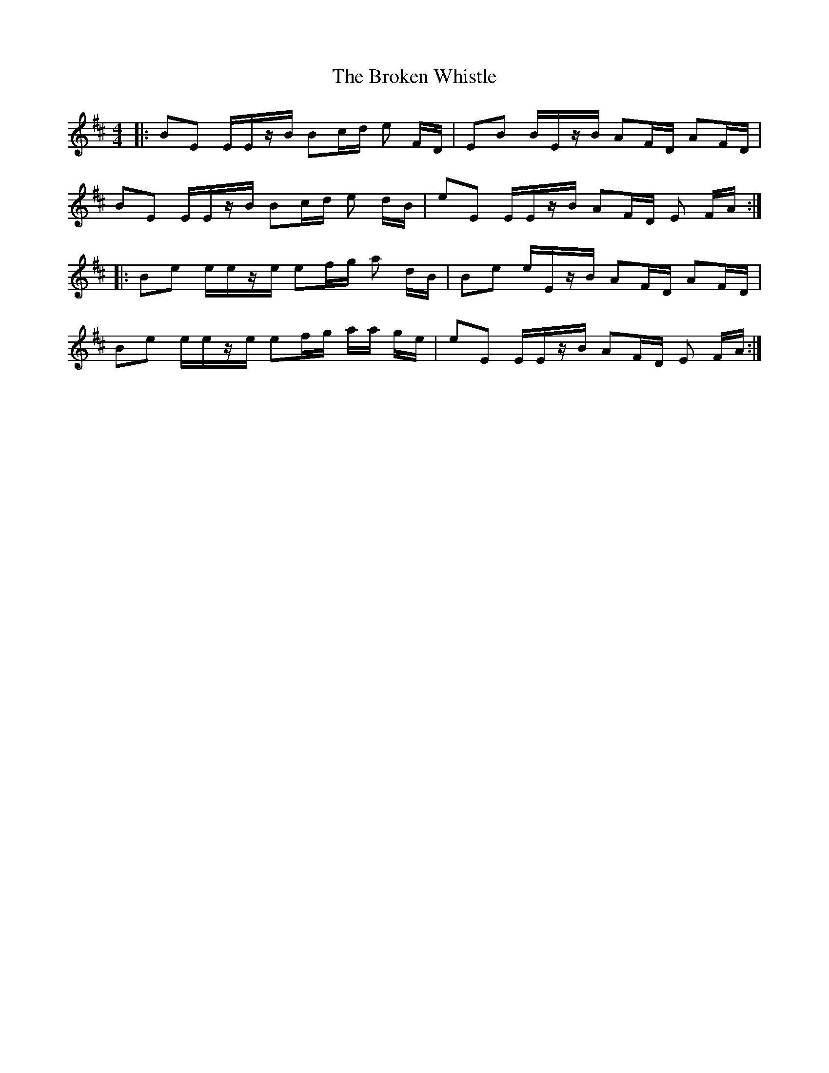 X: 5260
T: Broken Whistle, The
R: strathspey
M: 4/4
K: Edorian
|:BE E/E/z/B/ Bc/d/ e F/D/|EB B/E/z/B/ AF/D/ AF/D/|
BE E/E/z/B/ Bc/d/ e d/B/|eE E/E/z/B/ AF/D/ E F/A/:|
|:Be e/e/z/e/ ef/g/ a d/B/|Be e/E/z/B/ AF/D/ AF/D/|
Be e/e/z/e/ ef/g/ a/a/ g/e/|eE E/E/z/B/ AF/D/ E F/A/:|

